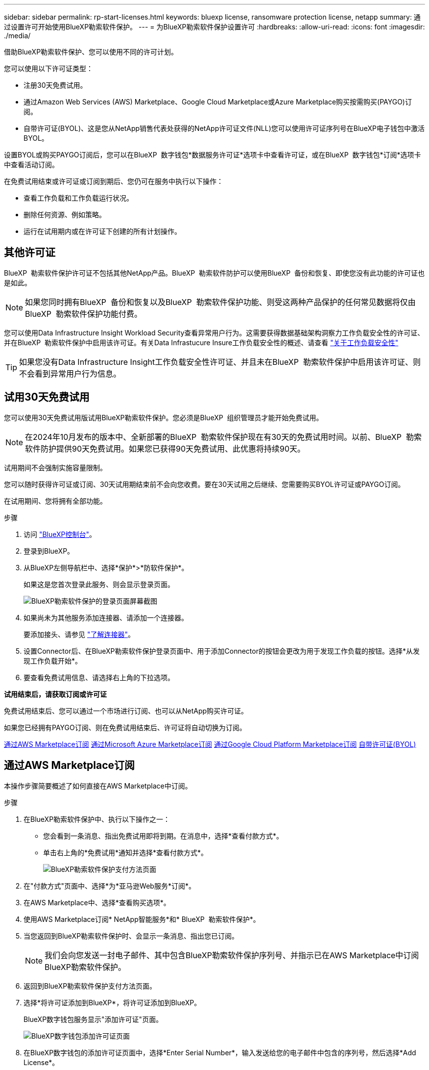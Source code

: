 ---
sidebar: sidebar 
permalink: rp-start-licenses.html 
keywords: bluexp license, ransomware protection license, netapp 
summary: 通过设置许可开始使用BlueXP勒索软件保护。 
---
= 为BlueXP勒索软件保护设置许可
:hardbreaks:
:allow-uri-read: 
:icons: font
:imagesdir: ./media/


[role="lead"]
借助BlueXP勒索软件保护、您可以使用不同的许可计划。

您可以使用以下许可证类型：

* 注册30天免费试用。
* 通过Amazon Web Services (AWS) Marketplace、Google Cloud Marketplace或Azure Marketplace购买按需购买(PAYGO)订阅。
* 自带许可证(BYOL)、这是您从NetApp销售代表处获得的NetApp许可证文件(NLL)您可以使用许可证序列号在BlueXP电子钱包中激活BYOL。


设置BYOL或购买PAYGO订阅后，您可以在BlueXP  数字钱包*数据服务许可证*选项卡中查看许可证，或在BlueXP  数字钱包*订阅*选项卡中查看活动订阅。

在免费试用结束或许可证或订阅到期后、您仍可在服务中执行以下操作：

* 查看工作负载和工作负载运行状况。
* 删除任何资源、例如策略。
* 运行在试用期内或在许可证下创建的所有计划操作。




== 其他许可证

BlueXP  勒索软件保护许可证不包括其他NetApp产品。BlueXP  勒索软件防护可以使用BlueXP  备份和恢复、即使您没有此功能的许可证也是如此。


NOTE: 如果您同时拥有BlueXP  备份和恢复以及BlueXP  勒索软件保护功能、则受这两种产品保护的任何常见数据将仅由BlueXP  勒索软件保护功能付费。

您可以使用Data Infrastructure Insight Workload Security查看异常用户行为。这需要获得数据基础架构洞察力工作负载安全性的许可证、并在BlueXP  勒索软件保护中启用该许可证。有关Data Infrastucure Insure工作负载安全性的概述、请查看 https://docs.netapp.com/us-en/data-infrastructure-insights/cs_intro.html["关于工作负载安全性"^]


TIP: 如果您没有Data Infrastructure Insight工作负载安全性许可证、并且未在BlueXP  勒索软件保护中启用该许可证、则不会看到异常用户行为信息。



== 试用30天免费试用

您可以使用30天免费试用版试用BlueXP勒索软件保护。您必须是BlueXP  组织管理员才能开始免费试用。


NOTE: 在2024年10月发布的版本中、全新部署的BlueXP  勒索软件保护现在有30天的免费试用时间。以前、BlueXP  勒索软件防护提供90天免费试用。如果您已获得90天免费试用、此优惠将持续90天。

试用期间不会强制实施容量限制。

您可以随时获得许可证或订阅、30天试用期结束前不会向您收费。要在30天试用之后继续、您需要购买BYOL许可证或PAYGO订阅。

在试用期间、您将拥有全部功能。

.步骤
. 访问 https://console.bluexp.netapp.com/["BlueXP控制台"^]。
. 登录到BlueXP。
. 从BlueXP左侧导航栏中、选择*保护*>*防软件保护*。
+
如果这是您首次登录此服务、则会显示登录页面。

+
image:screen-landing.png["BlueXP勒索软件保护的登录页面屏幕截图"]

. 如果尚未为其他服务添加连接器、请添加一个连接器。
+
要添加接头、请参见 https://docs.netapp.com/us-en/bluexp-setup-admin/concept-connectors.html["了解连接器"^]。

. 设置Connector后、在BlueXP勒索软件保护登录页面中、用于添加Connector的按钮会更改为用于发现工作负载的按钮。选择*从发现工作负载开始*。
. 要查看免费试用信息、请选择右上角的下拉选项。


*试用结束后，请获取订阅或许可证*

免费试用结束后、您可以通过一个市场进行订阅、也可以从NetApp购买许可证。

如果您已经拥有PAYGO订阅、则在免费试用结束后、许可证将自动切换为订阅。

<<通过AWS Marketplace订阅>> <<通过Microsoft Azure Marketplace订阅>> <<通过Google Cloud Platform Marketplace订阅>> <<自带许可证(BYOL)>>



== 通过AWS Marketplace订阅

本操作步骤简要概述了如何直接在AWS Marketplace中订阅。

.步骤
. 在BlueXP勒索软件保护中、执行以下操作之一：
+
** 您会看到一条消息、指出免费试用即将到期。在消息中，选择*查看付款方式*。
** 单击右上角的*免费试用*通知并选择*查看付款方式*。
+
image:screen-license-payment-methods3.png["BlueXP勒索软件保护支付方法页面"]



. 在"付款方式"页面中、选择*为*亚马逊Web服务*订阅*。
. 在AWS Marketplace中、选择*查看购买选项*。
. 使用AWS Marketplace订阅* NetApp智能服务*和* BlueXP  勒索软件保护*。
. 当您返回到BlueXP勒索软件保护时、会显示一条消息、指出您已订阅。
+

NOTE: 我们会向您发送一封电子邮件、其中包含BlueXP勒索软件保护序列号、并指示已在AWS Marketplace中订阅BlueXP勒索软件保护。

. 返回到BlueXP勒索软件保护支付方法页面。
. 选择*将许可证添加到BlueXP*，将许可证添加到BlueXP。
+
BlueXP数字钱包服务显示"添加许可证"页面。

+
image:screen-license-dw-add-license.png["BlueXP数字钱包添加许可证页面"]

. 在BlueXP数字钱包的添加许可证页面中，选择*Enter Serial Number*，输入发送给您的电子邮件中包含的序列号，然后选择*Add License*。
. 要在BlueXP数字钱包中查看许可证详细信息、请从BlueXP左侧导航栏中选择*监管*>*数字钱包*。
+
** 要查看订阅信息，请选择*订阅*。
** 要查看BYOL许可证，请选择*数据服务许可证*。
+
image:screen-dw-data-services-license.png["BlueXP数字钱包数据服务许可证页面"]



. 返回到BlueXP勒索软件保护。从BlueXP左侧导航栏中、选择*保护*>*防软件保护*。
+
此时将显示一条消息、指示已添加许可证。





== 通过Microsoft Azure Marketplace订阅

本操作步骤简要概述了如何直接在Azure Marketplace中订阅。

.步骤
. 在BlueXP勒索软件保护中、执行以下操作之一：
+
** 您会看到一条消息、指出免费试用即将到期。在消息中，选择*查看付款方式*。
** 单击右上角的*免费试用*通知并选择*查看付款方式*。
+
image:screen-license-payment-methods3.png["BlueXP勒索软件保护支付方法页面"]



. 在"付款方式"页面中、选择*为* Microsoft Azure Marketplace*订阅*。
. 在Azure Marketplace中、选择*查看购买选项*。
. 使用Azure Marketplace订阅* NetApp智能服务*和* BlueXP  勒索软件保护*。
. 当您返回到BlueXP勒索软件保护时、会显示一条消息、指出您已订阅。
+

NOTE: 我们会向您发送一封电子邮件、其中包含BlueXP勒索软件保护序列号、并指示已在Azure Marketplace中订阅BlueXP勒索软件保护。

. 返回到BlueXP勒索软件保护支付方法页面。
. 选择*将许可证添加到BlueXP*，将许可证添加到BlueXP。
+
BlueXP数字钱包服务显示"添加许可证"页面。

+
image:screen-license-dw-add-license.png["BlueXP数字钱包添加许可证页面"]

. 在BlueXP数字钱包的添加许可证页面中，选择*Enter Serial Number*，输入发送给您的电子邮件中包含的序列号，然后选择*Add License*。
. 要在BlueXP数字钱包中查看许可证详细信息、请从BlueXP左侧导航栏中选择*监管*>*数字钱包*。
+
** 要查看订阅信息，请选择*订阅*。
** 要查看BYOL许可证，请选择*数据服务许可证*。
+
image:screen-dw-data-services-license.png["BlueXP数字钱包数据服务许可证页面"]



. 返回到BlueXP勒索软件保护。从BlueXP左侧导航栏中、选择*保护*>*防软件保护*。
+
此时将显示一条消息、指示已添加许可证。





== 通过Google Cloud Platform Marketplace订阅

此过程简要概述了如何直接在Google Cloud Platform Marketplace中订阅。

.步骤
. 在BlueXP勒索软件保护中、执行以下操作之一：
+
** 您会看到一条消息、指出免费试用即将到期。在消息中，选择*查看付款方式*。
** 单击右上角的*免费试用*通知并选择*查看付款方式*。
+
image:screen-license-payment-methods3.png["BlueXP勒索软件保护支付方法页面"]



. 在“付款方式”页面中，选择“*订阅* Google Cloud Platform Marketplace*”。
. 在Google Cloud Platform Marketplace中、选择*订阅*。
. 使用Google云平台市场订阅* NetApp智能服务*和* BlueXP  勒索软件保护*。image:screen-license-payments-gcp2.png["Google Cloud Marketplace订阅页面"]
. 当您返回到BlueXP勒索软件保护时、会显示一条消息、指出您已订阅。
+

NOTE: 我们会向您发送一封电子邮件、其中包含BlueXP  勒索软件保护序列号、并指示BlueXP  勒索软件保护已在Google云平台市场中订阅。

. 返回到BlueXP勒索软件保护支付方法页面。
. 选择*将许可证添加到BlueXP*，将许可证添加到BlueXP。
+
BlueXP数字钱包服务显示"添加许可证"页面。

+
image:screen-license-dw-add-license.png["BlueXP数字钱包添加许可证页面"]

. 在BlueXP数字钱包的添加许可证页面中，选择*Enter Serial Number*，输入发送给您的电子邮件中包含的序列号，然后选择*Add License*。
. 要在BlueXP数字钱包中查看许可证详细信息、请从BlueXP左侧导航栏中选择*监管*>*数字钱包*。
+
** 要查看订阅信息，请选择*订阅*。
** 要查看BYOL许可证，请选择*数据服务许可证*。
+
image:screen-dw-data-services-license.png["BlueXP数字钱包数据服务许可证页面"]



. 返回到BlueXP勒索软件保护。从BlueXP左侧导航栏中、选择*保护*>*防软件保护*。
+
此时将显示一条消息、指示已添加许可证。





== 自带许可证(BYOL)

如果要自带许可证(BYOL)、则需要购买许可证、获取NetApp许可证文件(NLL)、然后将许可证添加到BlueXP电子钱包中。

*将许可证文件添加到BlueXP数字钱包*

从NetApp销售代表处购买BlueXP勒索软件保护许可证后、您可以通过输入BlueXP勒索软件保护序列号和NetApp 支持站点(NSS)帐户信息来激活该许可证。

.开始之前
您需要BlueXP  勒索软件保护序列号。从您的销售订单中找到此号码、或者联系客户团队了解此信息。

.步骤
. 获得许可证后、返回到BlueXP勒索软件保护。选择右上角的*查看付款方式*选项。或者，在免费试用即将到期的消息中，选择*订阅或购买许可证*。
. 选择*向BlueXP*添加许可证。
+
您将转到BlueXP电子钱包。

. 在BlueXP数字钱包中，从*数据服务许可证*选项卡中选择*添加许可证*。
+
image:screen-license-dw-add-license.png["BlueXP数字钱包添加许可证页面"]

. 在添加许可证页面中、输入序列号和NetApp 支持站点 帐户信息。
+
** 如果您有BlueXP许可证序列号并且知道您的NSS帐户，请选择*Enter Serial Number*选项并输入该信息。
+
如果下拉列表中没有您的 NetApp 支持站点帐户， https://docs.netapp.com/us-en/bluexp-setup-admin/task-adding-nss-accounts.html["将NSS帐户添加到BlueXP"^]。

** 如果您有BlueXP许可证文件(安装在非公开站点时需要)，请选择*上传许可证文件*选项并按照提示附加该文件。


. 选择 * 添加许可证 * 。


.结果
BlueXP数字钱包现在可通过许可证显示BlueXP勒索软件保护。



== 在BlueXP许可证过期后更新它

如果您的许可期限即将到期、或者您的许可容量即将达到限制、您将在BlueXP灾难勒索软件保护UI中收到通知。您可以在BlueXP勒索软件保护许可证到期之前对其进行更新、以便不会中断您访问扫描数据的能力。


TIP: 此消息也会显示在BlueXP数字钱包和中 https://docs.netapp.com/us-en/bluexp-setup-admin/task-monitor-cm-operations.html#monitoring-operations-status-using-the-notification-center["通知"]。

.步骤
. 选择BlueXP右下角的聊天图标、请求延长期限或为特定序列号的许可证增加容量。您还可以发送电子邮件以请求更新许可证。
+
在您为许可证付费并将其注册到NetApp 支持站点 之后、BlueXP会自动更新BlueXP电子钱包中的许可证、并且数据服务许可证页面将在5到10分钟内反映此更改。

. 如果BlueXP无法自动更新许可证(例如、安装在非公开站点时)、则需要手动上传许可证文件。
+
.. 您可以从NetApp 支持站点 获取许可证文件。
.. 访问BlueXP电子钱包。
.. 选择*数据服务许可证*选项卡，选择要更新的服务序列号的*操作...*图标，然后选择*更新许可证*。






== 结束PAYGO订阅

如果您要终止PAYGO订阅、可以随时终止。

.步骤
. 在BlueXP  勒索软件保护的右上角、选择许可证选项。
. 选择*查看付款方式*。
. 在下拉详细信息中，取消选中*当前付款方式过期后使用*复选框。
. 选择 * 保存 * 。

